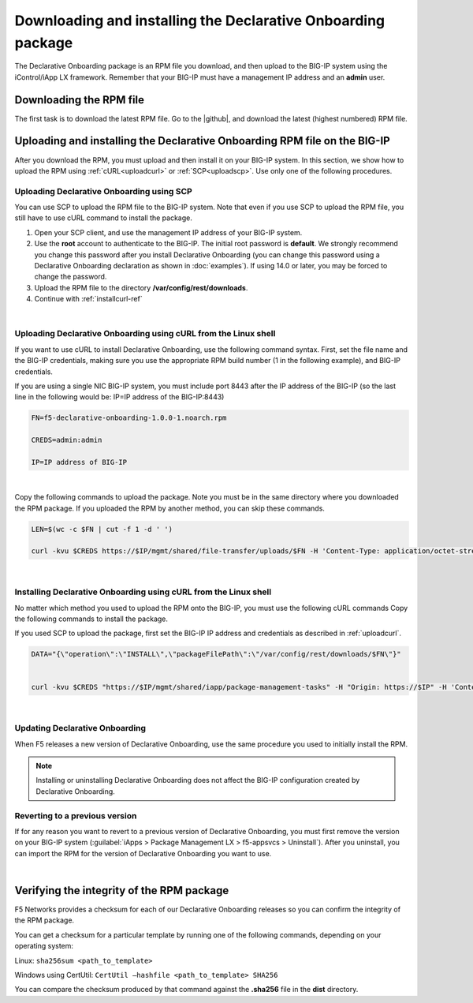 .. _installation:

Downloading and installing the Declarative Onboarding package
-------------------------------------------------------------
The Declarative Onboarding package is an RPM file you download, and then upload to the BIG-IP system using the iControl/iApp LX framework. Remember that your BIG-IP must have a management IP address and an **admin** user.

Downloading the RPM file
~~~~~~~~~~~~~~~~~~~~~~~~
The first task is to download the latest RPM file.  Go to the |github|, and download the latest (highest numbered) RPM file.

Uploading and installing the Declarative Onboarding RPM file on the BIG-IP
~~~~~~~~~~~~~~~~~~~~~~~~~~~~~~~~~~~~~~~~~~~~~~~~~~~~~~~~~~~~~~~~~~~~~~~~~~
After you download the RPM, you must upload and then install it on your BIG-IP system.  In this section, we show how to upload the RPM using :ref:`cURL<uploadcurl>` or :ref:`SCP<uploadscp>`.  Use only one of the following procedures.

.. _uploadscp:

Uploading Declarative Onboarding using SCP
``````````````````````````````````````````

You can use SCP to upload the RPM file to the BIG-IP system.  Note that even if you use SCP to upload the RPM file,  you still have to use cURL command to install the package.

#. Open your SCP client, and use the management IP address of your BIG-IP system.
#. Use the **root** account to authenticate to the BIG-IP.  The initial root password is **default**.  We strongly recommend you change this password after you install Declarative Onboarding (you can change this password using a Declarative Onboarding declaration as shown in :doc:`examples`).  If using 14.0 or later, you may be forced to change the password.
#. Upload the RPM file to the directory **/var/config/rest/downloads**.
#. Continue with :ref:`installcurl-ref`

|

.. _uploadcurl:

Uploading Declarative Onboarding using cURL from the Linux shell
`````````````````````````````````````````````````````````````````

If you want to use cURL to install Declarative Onboarding, use the following command syntax.  First, set the file name and the BIG-IP credentials, making sure you use the appropriate RPM build number (1 in the following example), and BIG-IP credentials.  

If you are using a single NIC BIG-IP system, you must include port 8443 after the IP address of the BIG-IP (so the last line in the following would be: IP=IP address of the BIG-IP:8443)

.. code-block:: shell

    FN=f5-declarative-onboarding-1.0.0-1.noarch.rpm

    CREDS=admin:admin

    IP=IP address of BIG-IP

|

Copy the following commands to upload the package. Note you must be in the same directory where you downloaded the RPM package. If you uploaded the RPM by another method, you can skip these commands.

.. code-block:: shell

    LEN=$(wc -c $FN | cut -f 1 -d ' ')

    curl -kvu $CREDS https://$IP/mgmt/shared/file-transfer/uploads/$FN -H 'Content-Type: application/octet-stream' -H "Content-Range: 0-$((LEN - 1))/$LEN" -H "Content-Length: $LEN" -H 'Connection: keep-alive' --data-binary @$FN

|

.. _installcurl-ref:

Installing Declarative Onboarding using cURL from the Linux shell
`````````````````````````````````````````````````````````````````
No matter which method you used to upload the RPM onto the BIG-IP, you must use the following cURL commands Copy the following commands to install the package.

If you used SCP to upload the package, first set the BIG-IP IP address and credentials as described in :ref:`uploadcurl`.

.. code-block:: shell

    DATA="{\"operation\":\"INSTALL\",\"packageFilePath\":\"/var/config/rest/downloads/$FN\"}"


    curl -kvu $CREDS "https://$IP/mgmt/shared/iapp/package-management-tasks" -H "Origin: https://$IP" -H 'Content-Type: application/json;charset=UTF-8' --data $DATA

|

Updating Declarative Onboarding
```````````````````````````````
When F5 releases a new version of Declarative Onboarding, use the same procedure you used to initially install the RPM.  


.. NOTE:: Installing or uninstalling Declarative Onboarding does not affect the BIG-IP configuration created by Declarative Onboarding.


Reverting to a previous version
```````````````````````````````
If for any reason you want to revert to a previous version of Declarative Onboarding, you must first remove the version on your BIG-IP system (:guilabel:`iApps > Package Management LX > f5-appsvcs > Uninstall`).  After you uninstall, you can import the RPM for the version of Declarative Onboarding you want to use.


|

.. _hash-ref:

Verifying the integrity of the RPM package
~~~~~~~~~~~~~~~~~~~~~~~~~~~~~~~~~~~~~~~~~~
F5 Networks provides a checksum for each of our Declarative Onboarding releases so you can confirm the integrity of the RPM package.

You can get a checksum for a particular template by running one of the following commands, depending on your operating system:

Linux: ``sha256sum <path_to_template>``

Windows using CertUtil: ``CertUtil –hashfile <path_to_template> SHA256``

You can compare the checksum produced by that command against the **.sha256** file in the **dist** directory.


.. |github| raw:: html

   <a href="https://github.com/F5devcentral/f5-declarative-onboarding" target="_blank">F5 Declarative Onboarding site on GitHub</a>